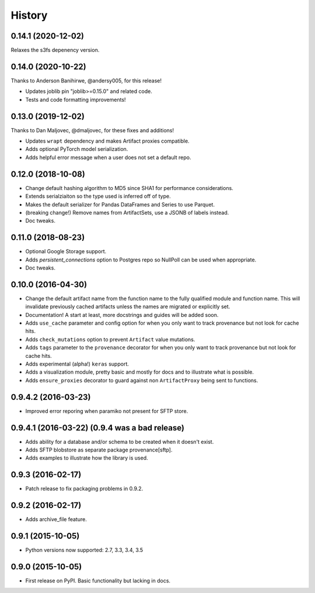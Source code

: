 .. :changelog:

History
=======


0.14.1 (2020-12-02)
------------
Relaxes the s3fs depenency version.

0.14.0 (2020-10-22)
------------

Thanks to Anderson Banihirwe, @andersy005, for this release!

* Updates joblib pin "joblib>=0.15.0" and related code.
* Tests and code formatting improvements!

0.13.0 (2019-12-02)
------------

Thanks to Dan Maljovec, @dmaljovec, for these fixes and additions!

* Updates ``wrapt`` dependency and makes Artifact proxies compatible.
* Adds optional PyTorch model serialization.
* Adds helpful error message when a user does not set a default repo.

0.12.0 (2018-10-08)
------------
* Change default hashing algorithm to MD5 since SHA1 for performance considerations.
* Extends serialziaiton so the type used is inferred off of type.
* Makes the default serializer for Pandas DataFrames and Series to use Parquet.
* (breaking change!) Remove names from ArtifactSets, use a JSONB of labels instead.
* Doc tweaks.

0.11.0 (2018-08-23)
------------
* Optional Google Storage support.
* Adds `persistent_connections` option to Postgres repo so NullPoll can be used when appropriate.
* Doc tweaks.


0.10.0 (2016-04-30)
------------

* Change the default artifact name from the function name to the fully qualified module and function name.
  This will invalidate previously cached artifacts unless the names are migrated or explicitly set.
* Documentation! A start at least, more docstrings and guides will be added soon.
* Adds ``use_cache`` parameter and config option for when you only want to track provenance but not look for cache hits.
* Adds ``check_mutations`` option to prevent ``Artifact`` value mutations.
* Adds ``tags`` parameter to the ``provenance`` decorator for when you only want to track provenance but not look for cache hits.
* Adds experimental (alpha!) ``keras`` support.
* Adds a visualization module, pretty basic and mostly for docs and to illustrate what is possible.
* Adds ``ensure_proxies`` decorator to guard against non ``ArtifactProxy`` being sent to functions.

0.9.4.2 (2016-03-23)
---------------------

* Improved error reporing when paramiko not present for SFTP store.

0.9.4.1 (2016-03-22) (0.9.4 was a bad release)
---------------------

* Adds ability for a database and/or schema to be created when it doesn't exist.
* Adds SFTP blobstore as separate package provenance[sftp].
* Adds examples to illustrate how the library is used.

0.9.3 (2016-02-17)
---------------------

* Patch release to fix packaging problems in 0.9.2.

0.9.2 (2016-02-17)
---------------------

* Adds archive_file feature.

0.9.1 (2015-10-05)
---------------------

* Python versions now supported: 2.7, 3.3, 3.4, 3.5

0.9.0 (2015-10-05)
---------------------

* First release on PyPI. Basic functionality but lacking in docs.
